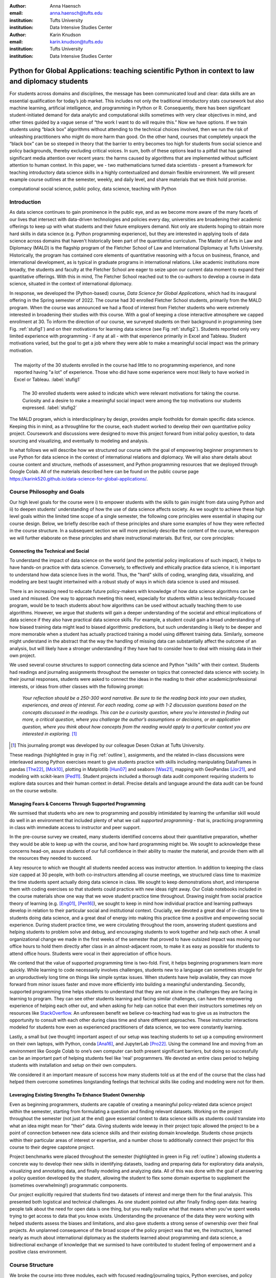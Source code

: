 :author: Anna Haensch
:email: anna.haensch@tufts.edu
:institution: Tufts University
:institution: Data Intensive Studies Center

:author: Karin Knudson
:email: karin.knudson@tufts.edu
:institution: Tufts University
:institution: Data Intensive Studies Center

-----------------------------------------------------------------------------------------------------
Python for Global Applications:  teaching scientific Python in context to law and diplomacy students
-----------------------------------------------------------------------------------------------------


.. class:: abstract

For students across domains and disciplines, the message has been communicated loud and clear: data skills are an essential qualification for today’s job market.  This includes not only the traditional introductory stats coursework but also machine learning, artificial intelligence, and programming in Python or R. Consequently, there has been significant student-initiated demand for data analytic and computational skills sometimes with very clear objectives in mind, and other times guided by a vague sense of “the work I want to do will require this.”  Now we have options. If we train students using “black box” algorithms without attending to the technical choices involved, then we run the risk of unleashing practitioners who might do more harm than good.  On the other hand, courses that completely unpack the “black box” can be so steeped in theory that the barrier to entry becomes too high for students from social science and policy backgrounds, thereby excluding critical voices.  In sum, both of these options lead to a pitfall that has gained significant media attention over recent years: the harms caused by algorithms that are implemented without sufficient attention to human context. In this paper, we - two mathematicians turned data scientists - present a framework for teaching introductory data science skills in a highly contextualized and domain flexible environment.  We will present example course outlines at the semester, weekly, and daily level, and share materials that we think hold promise.

.. class:: keywords

   computational social science, public policy, data science, teaching with Python

Introduction
-------------
As data science continues to gain prominence in the public eye, and as we become more aware of the many facets of our lives that intersect with data-driven technologies and policies every day, universities are broadening their academic offerings to keep up with what students and their future employers demand.  Not only are students hoping to obtain more hard skills in data science (e.g. Python programming experience), but they are interested in applying tools of data science across domains that haven't historically been part of the quantitative curriculum.  The Master of Arts in Law and Diplomacy (MALD) is the flagship program of the Fletcher School of Law and International Diplomacy at Tufts University.  Historically, the program has contained core elements of quantitative reasoning with a focus on business, finance, and international development, as is typical in graduate programs in international relations.  Like academic institutions more broadly, the students and faculty at the Fletcher School are eager to seize upon our current data moment to expand their quantitative offerings.  With this in mind, The Fletcher School reached out to the co-authors to develop a course in data science, situated in the context of international diplomacy.

In response, we developed the (Python-based) course, *Data Science for Global Applications*, which had its inaugural offering in the Spring semester of 2022.  The course had 30 enrolled Fletcher School students, primarily from the MALD program.  When the course was announced we had a flood of interest from Fletcher students who were extremely interested in broadening their studies with this course.  With a goal of keeping a close interactive atmosphere we capped enrollment at 30.  To inform the direction of our course, we surveyed students on their background in programming (see Fig. :ref:`stufig1`) and on their motivations for learning data science (see Fig :ref:`stufig2`).  Students reported only very limited experience with programming - if any at all - with that experience primarily in Excel and Tableau.  Student motivations varied, but the goal to get a job where they were able to make a meaningful social impact was the primary motivation. 

.. figure:: student_priors.png
   :scale: 43%
   :figclass: bht
   :align: right

   The majority of the 30 students enrolled in the course had little to no programming experience, and none reported having "a lot" of experience.  Those who did have some experience were most likely to have worked in Excel or Tableau. :label:`stufig1`

.. figure:: student_motivations.png
   :scale: 40%
   :figclass: bht

   The 30 enrolled students were asked to indicate which were relevant motivations for taking the course. Curiosity and a desire to make a meaningful social impact were among the top motivations our students expressed.   :label:`stufig2`

The MALD program, which is interdisciplinary by design, provides ample footholds for domain specific data science.  Keeping this in mind, as a throughline for the course, each student worked to develop their own quantitative policy project.  Coursework and discussions were designed to move this project forward from initial policy question, to data sourcing and visualizing, and eventually to modeling and analysis. 

In what follows we will describe how we structured our course with the goal of empowering beginner programmers to use Python for data science in the context of international relations and diplomacy.  We will also share details about course content and structure, methods of assessment, and Python programming resources that we deployed through Google Colab.  All of the materials described here can be found on the public course page `https://karink520.github.io/data-science-for-global-applications/`_.

.. _https://karink520.github.io/data-science-for-global-applications/: https://karink520.github.io/data-science-for-global-applications/


Course Philosophy and Goals
------------------------------------------

Our high level goals for the course were i) to empower students with the skills to gain insight from data using Python and ii) to deepen students' understanding of how the use of data science affects society. As we sought to achieve these high level goals within the limited time scope of a single semester, the following core principles were essential in shaping our course design. Below, we briefly describe each of these principles and share some examples of how they were reflected in the course structure. In a subsequent section we will more precisely describe the content of the course, whereupon we will further elaborate on these principles and share instructional materials. But first, our core principles:

Connecting the Technical and Social
******************************************

To understand the impact of data science on the world (and the potential policy implications of such impact), it helps to have hands-on practice with data science. Conversely, to effectively and ethically practice data science, it is important to understand how data science lives in the world. Thus, the "hard" skills of coding, wrangling data, visualizing, and modeling are best taught intertwined with a robust study of ways in which data science is used and misused. 

There is an increasing need to educate future policy-makers with knowledge of how data science algorithms can be used and misused. One way to approach meeting this need, especially for students within a less technically-focused program, would be to teach students about how algorithms can be used without actually teaching them to use algorithms. However, we argue that students will gain a deeper understanding of the societal and ethical implications of data science if they also have practical data science skills. For example, a student could gain a broad understanding of how biased training data might lead to biased algorithmic predictions, but such understanding is likely to be deeper and more memorable when a student has actually practiced training a model using different training data. Similarly, someone might understand in the abstract that the way the handling of missing data can substantially affect the outcome of an analysis, but will likely have a stronger understanding if they have had to consider how to deal with missing data in their own project.

We used several course structures to support connecting data science and Python "skills" with their context. Students had readings and journaling assignments throughout the semester on topics that connected data science with society. In their journal responses, students were asked to connect the ideas in the reading to their other academic/professional interests, or ideas from other classes with the following prompt: 

   *Your reflection should be a 250-300 word narrative.  Be sure to tie the reading back into your own studies, experiences, and areas of interest.  For each reading, come up with 1-2 discussion questions based on the concepts discussed in the readings. This can be a curiosity question, where you’re interested in finding out more, a critical question, where you challenge the author’s assumptions or decisions, or an application question, where you think about how concepts from the reading would apply to a particular context you are interested in exploring.* [#]_
 
.. [#] This journaling prompt was developed by our colleague Desen Ozkan at Tufts University.
 
These readings (highlighted in gray in Fig :ref:`outline`), assignments, and the related in-class discussions were interleaved among Python exercises meant to give students practice with skills including manipulating DataFrames in pandas [The22]_, [Mck10]_, plotting in Matplotlib [Hun07]_ and seaborn [Was21]_, mapping with GeoPandas [Jor21]_, and modeling with scikit-learn [Ped11]_. Student projects included a thorough data audit component requiring students to explore data sources and their human context in detail. Precise details and language around the data audit can be found on the course website. 

Managing Fears & Concerns Through Supported Programming
************************************************************************

We surmised that students who are new to programming and possibly intimidated by learning the unfamiliar skill would do well in an environment that included plenty of what we call *supported programming* - that is, practicing programming in class with immediate access to instructor and peer support.

In the pre-course survey we created, many students identified concerns about their quantitative preparation, whether they would be able to keep up with the course, and how hard programming might be. We sought to acknowledge these concerns head-on, assure students of our full confidence in their ability to master the material, and provide them with all the resources they needed to succeed.

A key resource to which we thought all students needed access was instructor attention. In addition to keeping the class size capped at 30 people, with both co-instructors attending all course meetings, we structured class time to maximize the time students spent actually doing data science in class. We sought to keep demonstrations short, and intersperse them with coding exercises so that students could practice with new ideas right away. Our Colab notebooks included in the course materials show one way that we wove student practice time throughout.  Drawing insight from social practice theory of learning (e.g. [Eng01]_, [Pen16]_), we sought to keep in mind how individual practice and learning pathways develop in relation to their particular social and institutional context. Crucially, we devoted a great deal of in-class time to students doing data science, and a great deal of energy into making this practice time a positive and empowering social experience. During student practice time, we were circulating throughout the room, answering student questions and helping students to problem solve and debug, and encouraging students to work together and help each other. A small organizational change we made in the first weeks of the semester that proved to have outsized impact was moving our office hours to hold them directly after class in an almost-adjacent room, to make it as easy as possible for students to attend office hours. Students were vocal in their appreciation of office hours.

We contend that the value of supported programming time is two-fold. First, it helps beginning programmers learn more quickly. While learning to code necessarily involves challenges, students new to a language can sometimes struggle for an unproductively long time on things like simple syntax issues. When students have help available, they can move forward from minor issues faster and move more efficiently into building a meaningful understanding. Secondly, supported programming time helps students to understand that they are not alone in the challenges they are facing in learning to program.  They can see other students learning and facing similar challenges, can have the empowering experience of helping each other out, and when asking for help can notice that even their instructors sometimes rely on resources like `StackOverflow <https://stackoverflow.com/>`_. An unforeseen benefit we believe co-teaching had was to give us as instructors the opportunity to consult with each other during class time and share different approaches. These instructor interactions modeled for students how even as experienced practitioners of data science, we too were constantly learning.

Lastly, a small but (we thought) important aspect of our setup was teaching students to set up a computing environment on their own laptops, with Python, conda [Ana16]_, and JupyterLab [Pro22]_. Using the command line and moving from an environment like Google Colab to one’s own computer can both present significant barriers, but doing so successfully can be an important part of helping students feel like ‘real’ programmers. We devoted an entire class period to helping students with installation and setup on their own computers.

We considered it an important measure of success how many students told us at the end of the course that the class had helped them overcome sometimes longstanding feelings that technical skills like coding and modeling were not for them.

Leveraging Existing Strengths To Enhance Student Ownership
*************************************************************************

Even as beginning programmers, students are capable of creating a meaningful policy-related data science project within the semester, starting from formulating a question and finding relevant datasets. Working on the project throughout the semester (not just at the end) gave essential context to data science skills as students could translate into what an idea might mean for "their" data. Giving students wide leeway in their project topic allowed the project to be a point of connection between new data science skills and their existing domain knowledge. Students chose projects within their particular areas of interest or expertise, and a number chose to additionally connect their project for this course to their degree capstone project.

Project benchmarks were placed throughout the semester (highlighted in green in Fig :ref:`outline`) allowing students a concrete way to develop their new skills in identifying datasets, loading and preparing data for exploratory data analysis, visualizing and annotating data, and finally modeling and analyzing data.  All of this was done with the goal of answering a policy question developed by the student, allowing the student to flex some domain expertise to supplement the (sometimes overwhelming!) programmatic components. 

Our project explicitly required that students find two datasets of interest and merge them for the final analysis.  This presented both logistical and technical challenges.  As one student pointed out after finally finding open data: hearing people talk about the need for open data is one thing, but you really realize what that means when you’ve spent weeks trying to get access to data that you know exists.  Understanding the provenance of the data they were working with helped students assess the biases and limitations, and also gave students a strong sense of ownership over their final projects.  An unplanned consequence of the broad scope of the policy project was that we, the instructors, learned nearly as much about international diplomacy as the students learned about programming and data science, a bidirectional exchange of knowledge that we surmised to have contributed to student feeling of empowerment and a positive class environment.

Course Structure
-----------------------

We broke the course into three modules, each with focused reading/journaling topics, Python exercises, and policy project benchmarks: (i) getting and cleaning data, (ii) visualizing data, and (iii) modeling data.  In what follows we will describe the key goals of each module and highlight the readings and exercises that we compiled to work towards these goals.

.. figure:: Fletcher_Course_Outline.png
   :align: center
   :figclass: w
   :scale: 40%

   Course outline for a 13-week semester with two 70 minute instructional blocks each week. Course readings are highlighted in gray and policy project benchmarks are highlighted in green. :label:`outline`

Getting and Cleaning Data
**************************

Getting, cleaning, and wrangling data typically make up a significant proportion of the time involved in a data science project. Therefore, we devoted significant time in our course to learning these skills, focusing on loading and manipulating data using pandas. Key skills included loading data into a pandas DataFrame, working with missing data, and slicing, grouping, and merging DataFrames in various ways. After initial exposure and practice with example datasets, students applied their skills to wrangling the diverse and sometimes messy and large datasets that they found for their individual projects. Since one requirement of the project was to integrate more than one dataset, merging was of particular importance.

During this portion of the course, students read and discussed Boyd and Crawford's *Critical Questions for Big Data* [Boy12]_ which situates big data in the context of knowledge itself and raises important questions about access to data and privacy.  Additional readings included selected chapters from D'Ignazio and Klein's *Data Feminism* [Dig20]_ which highlights the importance of what we choose to count and what it means when data is missing. 

Visualizing Data
*****************

A fundamental component to communicating findings from data is well-executed data visualization.  We chose to place this module in the middle of the course, since it was important that students have a common language for interpreting and communicating their analysis before moving to the more complicated aspects of data modeling.  In developing this common language, we used Wilke's *Fundamentals of Data Visualization* [Wil19]_ and Cairo's *How Chart's Lie* [Cai19]_ as a backbone for this section of the course.  In addition to reading the text materials, students were tasked with finding visualizations “in the wild,” both good and bad.  Course discussions centered on the found visualizations, with Wilke and Cairo's writings as a common foundation.  From the readings and discussions, students became comfortable with the language and taxonomy around visualizations and began to develop a better appreciation of what makes a visualization compelling and readable.  Students were able to formulate a plan about how they could best visualize their data.  The next task was to translate these plans into Python.  

To help students gain a level of comfort with data visualization in Python, we provided instruction and examples of working with a variety of charts using Matplotlib and seaborn, as well as maps and choropleths using GeoPandas, and assigned students programming assignments that involved writing code to create a visualization matching one in an image. With that practical grounding, students were ready to visualize their own project data using Python. Having the concrete target of how a student wanted their visualization to look seemed to be a motivating starting point from which to practice coding and debugging. We spent several class periods on supported programming time for students to develop their visualizations.

Working on building the narratives of their project and developing their own visualizations in the context of the course readings gave students a heightened sense of attention to detail.  During one day of class when students shared visualizations and gave feedback to one another, students commented and inquired about incredibly small details of each others’ presentations, for example, how to adjust y-tick alignment on a horizontal bar chart.  This sort of tiny detail is hard to convey in a lecture, but gains outsized importance when a student has personally wrestled with it. 


Modeling Data
**************

In this section we sought to expose students to introductory approaches in each of regression, classification, and clustering in Python. Specifically, we practiced using scikit-learn to work with linear regression, logistic regression, decision trees, random forests, and gaussian mixture models. Our focus was not on the theoretical underpinnings of any particular model, but rather on the kinds of problems that regression, classification, or clustering models respectively, are able to solve, as well as some basic ideas about model assessment. The uniform and approachable scikit-learn API [Bui13]_ was crucial in supporting this focus, since it allowed us to focus less on syntax around any one model, and more on the larger contours of modeling, with all its associated promise and perils. We spent a good deal of time building an understanding of train-test splits and their role in model assessment.

Student projects were required to include a modeling component. Just the process of deciding which of regression, classification, or clustering were appropriate for a given dataset and policy question is highly non-trivial for beginners. The diversity of student projects and datasets meant students had to grapple with this decision process in its full complexity. We were delighted by the variety of modeling approaches students used in their projects, as well as by students’ thoughtful discussions of the limitations of their analysis.

To accompany this section of the course, students were assigned readings focusing on some of the societal impacts of data modeling and algorithms more broadly.  These readings included a chapter from O'Neil's *Weapons of Math Destruction* [One16]_ as well as Buolamwini and Gebru's *Gender Shades* [Buo18]_.  Both of these readings emphasize the capacity of algorithms to exacerbate inequalities and highlight the importance of transparency and ethical data practices.  These readings resonated especially strongly with our students, many of whom had recently taken courses in cyber policy and ethics in artificial intelligence. 


Assessments
------------------------

Formal assessment was based on four components, already alluded to throughout this note.  The largest was the ongoing policy project which had benchmarks with rolling due dates throughout the semester.  Moreover, time spent practicing coding skills in class was often done in service of the project.  For example, in week 4, when students learned to set up their local computing environments, they also had time to practice loading, reading, and saving data files associated with their chosen project datasets.  This brought challenges, since often students sitting side-by-side were dealing with different operating systems and data formats.  But from this challenge emerged many organic conversations about file types and the importance of naming conventions.  The rubric for the final project is shown in Fig :ref:`rubric`.

.. figure:: Fletcher_Course_Rubric.png
   :align: center
   :figclass: w
   :scale: 35%

   Rubric for the policy project that formed a core component of the formal assessment of students throughout the course. :label:`rubric`

The policy project culminated with in-class “micro presentations” and a policy paper.  We dedicated two days of class in week 13 for in-class presentations, for which each student presented one slide consisting of a descriptive title, one visualization, and several “key takeaways” from the project.  This extremely restrictive format helped students to think critically about the narrative information conveyed in a visualization, and was designed to create time for robust conversation around each presentation.  

In addition to the policy project, each of the three course modules also had an associated set of Python exercises (available on the course website).  Students were given ample time both in and out of class to ask questions about the exercises.  Overall, these exercises proved to be the most technically challenging component of the course, but we invited students to resubmit after an initial round of grading.  

And finally, to supplement the technical components of the course we also had readings with associated journal entries submitted at a cadence of roughly two per module. Journal prompts are described above and available on the course website.


Conclusion
-----------

Various listings of key competencies in data science have been proposed [NAS18]_. For example, [Dev17]_ suggests the following pillars for an undergraduate data science curriculum: computational and statistical thinking, mathematical foundations, model building and assessment, algorithms and software foundation, data curation, and knowledge transference—communication and responsibility. As we sought to contribute to the training of data-science informed practitioners of international relations, we focused on helping students build an initial competency especially in the last four of these. 

We can point to several key aspects of the course that made it successful.  Primary among them was the fact that the majority of class time was spent in supported programming.  This means that students were able to ask their instructors or peers as soon as questions arose.  Novice programmers who aren't part of a formal computer science program often don't have immediate access to the resources necessary to get "unstuck." for the novice practitioner, even learning *how* to google technical terms can be a challenge.  This sort of immediate debugging and feedback helped students remain confident and optimistic about their projects.  This was made all the more effective since we were co-teaching the course and had double the resources to troubleshoot. Co-teaching also had the unforeseen benefit of making our classroom a place where the growth mindset was actively modeled and nurtured: where one instructor wasn't able to answer a question, the other instructor often could. Finally, it was precisely the motivation of learning data science in context that allowed students to maintain a sense of ownership over their work and build connections between their other courses. 

Learning programming from the ground up is difficult.  Students arrive excited to learn, but also nervous and occasionally heavy with the baggage they carry from prior experience in quantitative courses. However, with a sufficient supported learning environment it's possible to impart relevant skills. It was a measure of the success of the course how many students told us that the course had helped them overcome negative prior beliefs about their ability to code. Teaching data science skills in context and with relevant projects that leverage students’ existing expertise and outside reading situates the new knowledge in a place that feels familiar and accessible to students.  This contextualization allows students to gain some mastery while simultaneously playing to their strengths and interests.


References
-----------
.. [Ana16] Anaconda Software Distribution. *Computer software. Vers. 2-2.4.0.* Anaconda, Nov. 2016. Web. https://anaconda.com.

.. [Boy12] Boyd, Danah, and Kate Crawford. *Critical questions for big data: Provocations for a cultural, technological, and scholarly phenomenon*. 
           Information, communication & society 15.5 (2012):662-679. https://doi.org/10.1080/1369118X.2012.678878

.. [Bui13] Buitinck, Lars, Gilles Louppe, Mathieu Blondel, Fabian Pedregosa, Andreas Mueller, Olivier Grisel, Vlad Niculae et al. *API design for machine learning software: experiences from the scikit-learn project*. arXiv preprint arXiv:1309.0238 (2013).

.. [Buo18] Buolamwini, Joy, and Timnit Gebru. *Gender shades: Intersectional accuracy disparities in commercial gender classification*. 
            Conference on fairness, accountability and transparency. PMLR, 2018. http://proceedings.mlr.press/v81/buolamwini18a.html

.. [Cai19] Cairo, Alberto. *How charts lie: Getting smarter about visual information*. 
            WW Norton & Company, 2019.

.. [Dev17] De Veaux, Richard D., Mahesh Agarwal, Maia Averett, Benjamin S. Baumer, Andrew Bray, Thomas C. Bressoud, Lance Bryant et al. *Curriculum guidelines for undergraduate programs in data science*. Annual Review of Statistics and Its Application 4 (2017): 15-30. https://doi.org/10.1146/annurev-statistics-060116-053930

.. [Dig20] D'Ignazio, Catherine, and Lauren F. Klein. *Data Feminism*.
           MIT press, 2020.

.. [Eng01] Engeström, Yrjö. *Expansive learning at work: Toward an activity theoretical reconceptualization*. Journal of education and work 14, no. 1 (2001): 133-156. https://doi.org/10.1080/13639080020028747

.. [Hun07] Hunter, J.D., *Matplotlib: A 2D Graphics Environment*. Computing in Science & Engineering, vol. 9, no. 3 (2007): 90-95. https://doi.org/10.1109/MCSE.2007.55

.. [Jor21] Jordahl, Kelsey  et al. 2021. *Geopandas/geopandas: V0.10.2*. Zenodo. https://doi.org/10.5281/zenodo.5573592.

.. [Mck10] McKinney, Wes. *Data structures for statistical computing in python*. In Proceedings of the 9th Python in Science Conference, vol. 445, no. 1, pp. 51-56. 2010. https://doi.org/10.25080/Majora-92bf1922-00a

.. [NAS18] National Academies of Sciences, Engineering, and Medicine. *Data science for undergraduates: Opportunities and options*. National Academies Press, 2018.

.. [One16] O'Neil, Cathy. *Weapons of math destruction: How big data increases inequality and threatens democracy*. 
            Broadway Books, 2016.

.. [Ped11] Pedregosa, Fabian, Gaël Varoquaux, Alexandre Gramfort, Vincent Michel, Bertrand Thirion, Olivier Grisel, Mathieu Blondel et al. *Scikit-learn: Machine learning in Python*. the Journal of machine Learning research 12 (2011): 2825-2830. https://dl.acm.org/doi/10.5555/1953048.2078195

.. [Pen16] Penuel, William R., Daniela K. DiGiacomo, Katie Van Horne, and Ben Kirshner. *A Social Practice Theory of Learning and Becoming across Contexts and Time*. Frontline Learning Research 4, no. 4 (2016): 30-38. http://dx.doi.org/10.14786/flr.v4i4.205

.. [Pro22] Project Jupyter, 2022. *jupyterlab/jupyterlab: JupyterLab 3.4.3*  https://github.com/jupyterlab/jupyterlab

.. [The22] The Pandas Development Team, 2022. *pandas-dev/pandas: Pandas 1.4.2*. Zenodo. https://doi.org/10.5281/zenodo.6408044

.. [Was21] Waskom, Michael L. *Seaborn: statistical data visualization*. Journal of Open Source Software 6, no. 60 (2021): 3021. https://doi.org/10.21105/joss.03021

.. [Wil19] Wilke, Claus O. *Fundamentals of data visualization: a primer on making informative and compelling figures*. O'Reilly Media, 2019.




